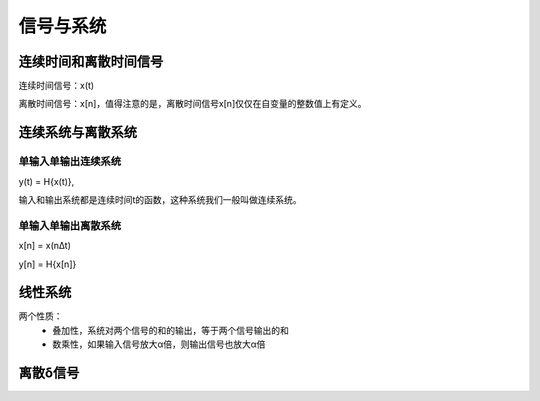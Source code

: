 =============
信号与系统
=============

连续时间和离散时间信号
======================

连续时间信号：x(t)

离散时间信号：x[n]，值得注意的是，离散时间信号x[n]仅仅在自变量的整数值上有定义。

连续系统与离散系统
==================

----------------------
单输入单输出连续系统
----------------------

y(t) = H{x(t)},

输入和输出系统都是连续时间t的函数，这种系统我们一般叫做连续系统。

---------------------
单输入单输出离散系统
---------------------

x[n] = x(n∆t)

y[n] = H{x[n]}

线性系统
==================


两个性质：
 - 叠加性，系统对两个信号的和的输出，等于两个信号输出的和
 - 数乘性，如果输入信号放大α倍，则输出信号也放大α倍

离散δ信号
============
